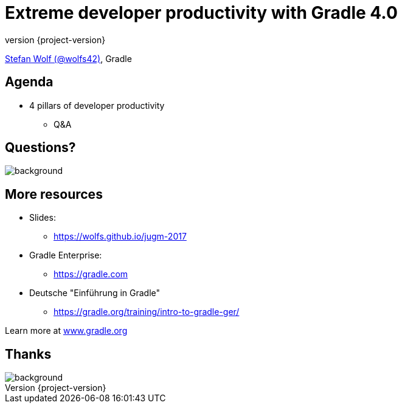 = Extreme developer productivity with Gradle 4.0
:title-slide-background-image: title.jpeg
:title-slide-transition: zoom
:title-slide-transition-speed: fast
:revnumber: {project-version}
ifndef::imagesdir[:imagesdir: images]
ifndef::sourcedir[:sourcedir: ../java]
:deckjs_transition: fade
:navigation:
:menu:
:status:

https://twitter.com/wolfs42[Stefan Wolf (@wolfs42)], Gradle

== Agenda

* 4 pillars of developer productivity
- Q&A

[%notitle]
== Questions?
image::questions.jpg[background, size=cover]

== More resources

* Slides: 
    - https://wolfs.github.io/jugm-2017[]
* Gradle Enterprise: 
    - https://gradle.com[]
* Deutsche "Einführung in Gradle"
    - https://gradle.org/training/intro-to-gradle-ger/[]

Learn more at https://gradle.org[www.gradle.org]

[%notitle]
== Thanks
image::outro.jpeg[background, size=cover]
